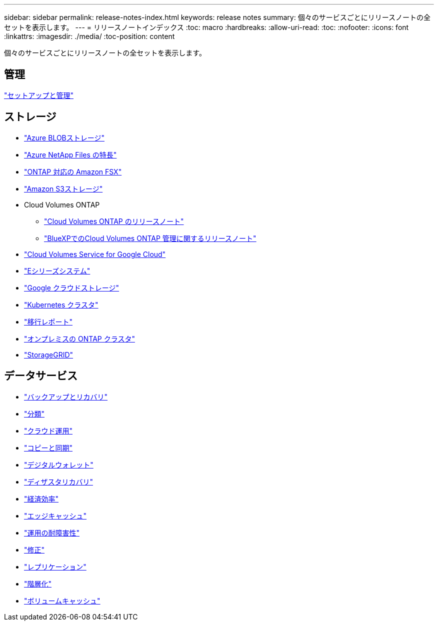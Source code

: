 ---
sidebar: sidebar 
permalink: release-notes-index.html 
keywords: release notes 
summary: 個々のサービスごとにリリースノートの全セットを表示します。 
---
= リリースノートインデックス
:toc: macro
:hardbreaks:
:allow-uri-read: 
:toc: 
:nofooter: 
:icons: font
:linkattrs: 
:imagesdir: ./media/
:toc-position: content


[role="lead"]
個々のサービスごとにリリースノートの全セットを表示します。



== 管理

https://docs.netapp.com/us-en/bluexp-setup-admin/whats-new.html["セットアップと管理"^]



== ストレージ

* https://docs.netapp.com/us-en/bluexp-blob-storage/index.html["Azure BLOBストレージ"^]
* https://docs.netapp.com/us-en/bluexp-azure-netapp-files/whats-new.html["Azure NetApp Files の特長"^]
* https://docs.netapp.com/us-en/bluexp-fsx-ontap/whats-new.html["ONTAP 対応の Amazon FSX"^]
* https://docs.netapp.com/us-en/bluexp-s3-storage/whats-new.html["Amazon S3ストレージ"^]
* Cloud Volumes ONTAP
+
** https://docs.netapp.com/us-en/cloud-volumes-ontap-relnotes/index.html["Cloud Volumes ONTAP のリリースノート"^]
** https://docs.netapp.com/us-en/bluexp-cloud-volumes-ontap/whats-new.html["BlueXPでのCloud Volumes ONTAP 管理に関するリリースノート"^]


* https://docs.netapp.com/us-en/bluexp-cloud-volumes-service-gcp/whats-new.html["Cloud Volumes Service for Google Cloud"^]
* https://docs.netapp.com/us-en/bluexp-e-series/whats-new.html["Eシリーズシステム"^]
* https://docs.netapp.com/us-en/bluexp-google-cloud-storage/whats-new.html["Google クラウドストレージ"^]
* https://docs.netapp.com/us-en/bluexp-kubernetes/whats-new.html["Kubernetes クラスタ"^]
* https://docs.netapp.com/us-en/bluexp-reports/release-notes/whats-new.html["移行レポート"^]
* https://docs.netapp.com/us-en/bluexp-ontap-onprem/whats-new.html["オンプレミスの ONTAP クラスタ"^]
* https://docs.netapp.com/us-en/bluexp-storagegrid/whats-new.html["StorageGRID"^]




== データサービス

* https://docs.netapp.com/us-en/bluexp-backup-recovery/whats-new.html["バックアップとリカバリ"^]
* https://docs.netapp.com/us-en/bluexp-classification/whats-new.html["分類"^]
* https://docs.netapp.com/us-en/bluexp-cloud-ops/whats-new.html["クラウド運用"^]
* https://docs.netapp.com/us-en/bluexp-copy-sync/whats-new.html["コピーと同期"^]
* https://docs.netapp.com/us-en/bluexp-digital-wallet/index.html["デジタルウォレット"^]
* https://docs.netapp.com/us-en/bluexp-disaster-recovery/release-notes/dr-whats-new.html["ディザスタリカバリ"^]
* https://docs.netapp.com/us-en/bluexp-economic-efficiency/index.html["経済効率"^]
* https://docs.netapp.com/us-en/bluexp-edge-caching/whats-new.html["エッジキャッシュ"^]
* https://docs.netapp.com/us-en/bluexp-operational-resiliency/release-notes/whats-new.html["運用の耐障害性"^]
* https://docs.netapp.com/us-en/bluexp-remediation/whats-new.html["修正"^]
* https://docs.netapp.com/us-en/bluexp-replication/whats-new.html["レプリケーション"^]
* https://docs.netapp.com/us-en/bluexp-tiering/whats-new.html["階層化"^]
* https://docs.netapp.com/us-en/bluexp-volume-caching/release-notes/cache-whats-new.html["ボリュームキャッシュ"^]

